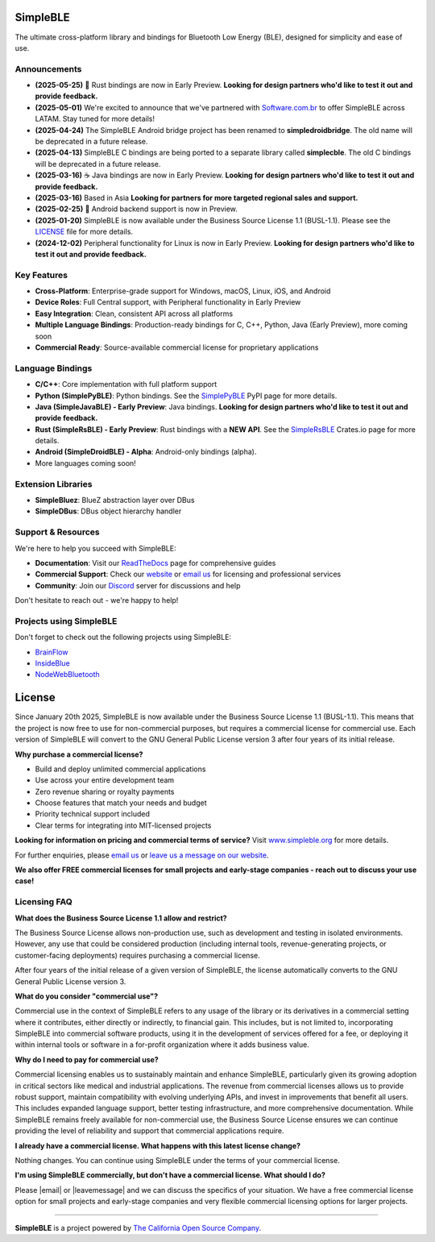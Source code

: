 |Latest Documentation Status|

SimpleBLE
==========

The ultimate cross-platform library and bindings for Bluetooth Low Energy (BLE), designed for simplicity and ease of use.

Announcements
-------------

* **(2025-05-25)** 🚨 Rust bindings are now in Early Preview. **Looking for design partners who'd like to test it out and provide feedback.**
* **(2025-05-01)** We're excited to announce that we've partnered with `Software.com.br`_ to offer SimpleBLE across LATAM. Stay tuned for more details!
* **(2025-04-24)** The SimpleBLE Android bridge project has been renamed to **simpledroidbridge**. The old name will be deprecated in a future release.
* **(2025-04-13)** SimpleBLE C bindings are being ported to a separate library called **simplecble**. The old C bindings will be deprecated in a future release.
* **(2025-03-16)** ☕ Java bindings are now in Early Preview. **Looking for design partners who'd like to test it out and provide feedback.**
* **(2025-03-16)** Based in Asia **Looking for partners for more targeted regional sales and support.**
* **(2025-02-25)** 🤖 Android backend support is now in Preview.
* **(2025-01-20)** SimpleBLE is now available under the Business Source License 1.1 (BUSL-1.1). Please see the `LICENSE`_ file for more details.
* **(2024-12-02)** Peripheral functionality for Linux is now in Early Preview. **Looking for design partners who'd like to test it out and provide feedback.**

Key Features
------------

* **Cross-Platform**: Enterprise-grade support for Windows, macOS, Linux, iOS, and Android
* **Device Roles**: Full Central support, with Peripheral functionality in Early Preview
* **Easy Integration**: Clean, consistent API across all platforms
* **Multiple Language Bindings**: Production-ready bindings for C, C++, Python, Java (Early Preview), more coming soon
* **Commercial Ready**: Source-available commercial license for proprietary applications

Language Bindings
-----------------

* **C/C++**: Core implementation with full platform support
* **Python (SimplePyBLE)**: Python bindings. See the `SimplePyBLE`_ PyPI page for more details.
* **Java (SimpleJavaBLE) - Early Preview**: Java bindings. **Looking for design partners who'd like to test it out and provide feedback.**
* **Rust (SimpleRsBLE) - Early Preview**: Rust bindings with a **NEW API**. See the `SimpleRsBLE`_ Crates.io page for more details.
* **Android (SimpleDroidBLE) - Alpha**: Android-only bindings (alpha).
* More languages coming soon!

Extension Libraries
-------------------

* **SimpleBluez**: BlueZ abstraction layer over DBus
* **SimpleDBus**: DBus object hierarchy handler

Support & Resources
--------------------

We're here to help you succeed with SimpleBLE:

* **Documentation**: Visit our `ReadTheDocs`_ page for comprehensive guides
* **Commercial Support**: Check our `website`_ or `email us <mailto:contact@simpleble.org>`_ for licensing and professional services
* **Community**: Join our `Discord`_ server for discussions and help

Don't hesitate to reach out - we're happy to help!

Projects using SimpleBLE
------------------------

Don't forget to check out the following projects using SimpleBLE:

* `BrainFlow`_
* `InsideBlue`_
* `NodeWebBluetooth`_

License
=======

Since January 20th 2025, SimpleBLE is now available under the Business Source License 1.1 (BUSL-1.1).
This means that the project is now free to use for non-commercial purposes, but requires a commercial
license for commercial use. Each version of SimpleBLE will convert to the GNU General Public License
version 3 after four years of its initial release.

**Why purchase a commercial license?**

- Build and deploy unlimited commercial applications
- Use across your entire development team
- Zero revenue sharing or royalty payments
- Choose features that match your needs and budget
- Priority technical support included
- Clear terms for integrating into MIT-licensed projects

**Looking for information on pricing and commercial terms of service?** Visit `www.simpleble.org <https://www.simpleble.org?utm_source=github&utm_medium=referral&utm_campaign=simpleble>`_ for more details.

For further enquiries, please `email us <mailto:contact@simpleble.org>`_ or `leave us a message on our website <https://www.simpleble.org/contact?utm_source=github&utm_medium=referral&utm_campaign=simpleble>`_.

**We also offer FREE commercial licenses for small projects and early-stage companies - reach out to discuss your use case!**

Licensing FAQ
-------------

**What does the Business Source License 1.1 allow and restrict?**

The Business Source License allows non-production use, such as development and testing in isolated
environments. However, any use that could be considered production (including internal tools,
revenue-generating projects, or customer-facing deployments) requires purchasing a commercial license.

After four years of the initial release of a given version of SimpleBLE, the license automatically
converts to the GNU General Public License version 3.

**What do you consider "commercial use"?**

Commercial use in the context of SimpleBLE refers to any usage of the library or its derivatives in
a commercial setting where it contributes, either directly or indirectly, to financial gain. This
includes, but is not limited to, incorporating SimpleBLE into commercial software products, using it
in the development of services offered for a fee, or deploying it within internal tools or software
in a for-profit organization where it adds business value.

**Why do I need to pay for commercial use?**

Commercial licensing enables us to sustainably maintain and enhance SimpleBLE, particularly given
its growing adoption in critical sectors like medical and industrial applications. The revenue
from commercial licenses allows us to provide robust support, maintain compatibility with evolving
underlying APIs, and invest in improvements that benefit all users. This includes expanded
language support, better testing infrastructure, and more comprehensive documentation. While
SimpleBLE remains freely available for non-commercial use, the Business Source License ensures we
can continue providing the level of reliability and support that commercial applications require.

**I already have a commercial license. What happens with this latest license change?**

Nothing changes. You can continue using SimpleBLE under the terms of your commercial license.

**I'm using SimpleBLE commercially, but don't have a commercial license. What should I do?**

Please |email| or |leavemessage| and we can discuss the specifics of your
situation. We have a free commercial license option for small projects and early-stage companies
and very flexible commercial licensing options for larger projects.

----

**SimpleBLE** is a project powered by `The California Open Source Company <https://californiaopensource.com?utm_source=github&utm_medium=referral&utm_campaign=simpleble>`_.

.. Links

.. _email: replace:: `email us <mailto:contact@simpleble.org>`_

.. _leavemessage: replace:: `leave us a message on our website <https://www.simpleble.org/contact?utm_source=github&utm_medium=referral&utm_campaign=simpleble>`_

.. _website: https://simpleble.org?utm_source=github&utm_medium=referral&utm_campaign=simpleble

.. _SimplePyBLE: https://pypi.org/project/simplepyble/

.. _SimpleRsBLE: https://crates.io/crates/simplersble

.. _Discord: https://discord.gg/N9HqNEcvP3

.. _ReadTheDocs: https://simpleble.readthedocs.io/en/latest/

.. |Latest Documentation Status| image:: https://readthedocs.org/projects/simpleble/badge?version=latest
   :target: http://simpleble.readthedocs.io/en/latest

.. _Software.com.br: https://software.com.br/

.. Other projects using SimpleBLE

.. _GDSimpleBLE: https://github.com/jferdelyi/GDSimpleBLE
.. _BrainFlow: https://github.com/brainflow-dev/brainflow
.. _InsideBlue: https://github.com/eriklins/InsideBlue-BLE-Tool
.. _NodeWebBluetooth: https://github.com/thegecko/webbluetooth
